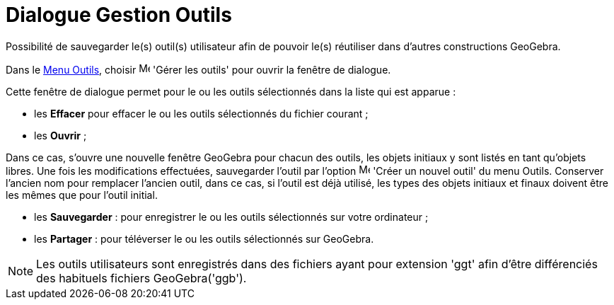 = Dialogue Gestion Outils
:page-en: Tool_Manager_Dialog
ifdef::env-github[:imagesdir: /fr/modules/ROOT/assets/images]

Possibilité de sauvegarder le(s) outil(s) utilisateur afin de pouvoir le(s) réutiliser dans d’autres constructions
GeoGebra.

Dans le xref:/Menu_Outils.adoc[Menu Outils], choisir image:Menu_Properties.png[Menu Properties.png,width=16,height=16]
'Gérer les outils' pour ouvrir la fenêtre de dialogue.

Cette fenêtre de dialogue permet pour le ou les outils sélectionnés dans la liste qui est apparue :

* les *Effacer* pour effacer le ou les outils sélectionnés du fichier courant ;
* les *Ouvrir* ;

Dans ce cas, s'ouvre une nouvelle fenêtre GeoGebra pour chacun des outils, les objets initiaux y sont listés en tant
qu'objets libres. Une fois les modifications effectuées, sauvegarder l'outil par l'option
image:Menu_Create_Tool.png[Menu Create Tool.png,width=16,height=16] 'Créer un nouvel outil' du menu Outils. Conserver
l'ancien nom pour remplacer l'ancien outil, dans ce cas, si l'outil est déjà utilisé, les types des objets initiaux et
finaux doivent être les mêmes que pour l'outil initial.

* les *Sauvegarder* : pour enregistrer le ou les outils sélectionnés sur votre ordinateur ;
* les *Partager* : pour téléverser le ou les outils sélectionnés sur GeoGebra.

[NOTE]
====

Les outils utilisateurs sont enregistrés dans des fichiers ayant pour extension 'ggt' afin d’être différenciés
des habituels fichiers GeoGebra('ggb').

====

